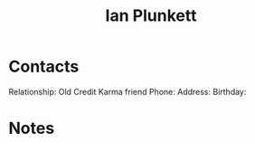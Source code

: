 :PROPERTIES:
:ID:       38622600-5b87-4d84-abe1-199064c10d51
:END:
#+title: Ian Plunkett
#+filetags: People CRM

* Contacts

Relationship: Old Credit Karma friend
Phone:
Address:
Birthday:

* Notes
